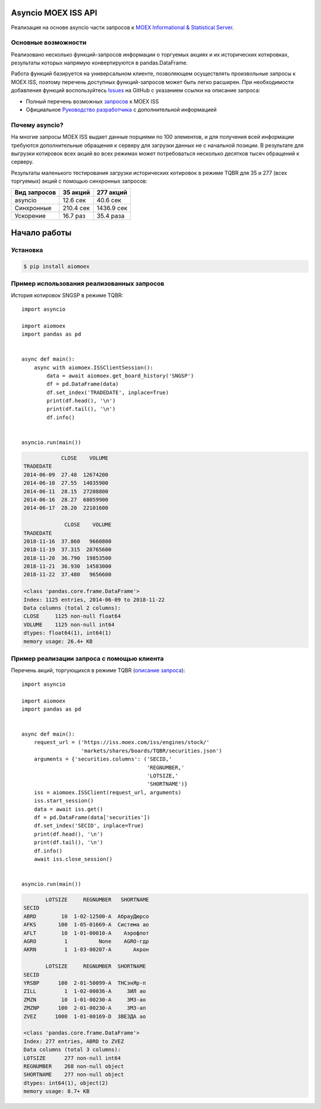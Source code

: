Asyncio MOEX ISS API
====================
.. image:: https://travis-ci.org/WLM1ke/aiomoex.svg?branch=master
    :target: https://travis-ci.org/WLM1ke/aiomoex
.. image:: https://api.codacy.com/project/badge/Coverage/363c10e1d85b404882326cf62b78f25c
    :target: https://www.codacy.com/app/wlmike/aiomoex?utm_source=github.com&amp;utm_medium=referral&amp;utm_content=WLM1ke/aiomoex&amp;utm_campaign=Badge_Coverage
.. image:: https://api.codacy.com/project/badge/Grade/363c10e1d85b404882326cf62b78f25c
    :target: https://www.codacy.com/app/wlmike/aiomoex?utm_source=github.com&amp;utm_medium=referral&amp;utm_content=WLM1ke/aiomoex&amp;utm_campaign=Badge_Grade
.. image:: https://badge.fury.io/py/aiomoex.svg
    :target: https://badge.fury.io/py/aiomoex

Реализация на основе asyncio части  запросов к `MOEX Informational & Statistical Server <https://www.moex.com/a2193>`_.

Основные возможности
--------------------
Реализовано несколько функций-запросов информации о торгуемых акциях и их исторических котировках, результаты которых
напрямую конвертируются в pandas.DataFrame.

Работа функций базируется на универсальном клиенте, позволяющем осуществлять произвольные запросы к MOEX ISS, поэтому
перечень доступных функций-запросов может быть легко расширен. При необходимости добавления функций воспользуйтесь
`Issues <https://github.com/WLM1ke/aiomoex/issues>`_ на GitHub с указанием ссылки на описание запроса:

* Полный перечень возможных `запросов <https://iss.moex.com/iss/reference/>`_ к MOEX ISS
* Официальное `Руководство разработчика <https://fs.moex.com/files/6523>`_ с дополнительной информацией

Почему asyncio?
---------------
На многие запросы MOEX ISS выдает данные порциями по 100 элементов, и для получения всей информации требуются
дополнительные обращения к серверу для загрузки данных не с начальной позиции. В результате для выгрузки котировок
всех акций во всех режимах может потребоваться несколько десятков тысяч обращений к серверу.

Результаты маленького тестирования загрузки исторических котировок в режиме TQBR для 35 и 277 (всех торгуемых) акций с
помощью синхронных запросов:

============== ============ ============
 Вид запросов   35 акций     277 акций
============== ============ ============
 asyncio        12.6 сек     40.6 сек
 Синхронные     210.4 сек    1436.9 сек
 Ускорение      16.7 раз     35.4 раза
============== ============ ============

Начало работы
=============
Установка
---------

.. code-block:: Bash

   $ pip install aiomoex

Пример использования реализованных запросов
-------------------------------------------
История котировок SNGSP в режиме TQBR::

   import asyncio

   import aiomoex
   import pandas as pd


   async def main():
       async with aiomoex.ISSClientSession():
           data = await aiomoex.get_board_history('SNGSP')
           df = pd.DataFrame(data)
           df.set_index('TRADEDATE', inplace=True)
           print(df.head(), '\n')
           print(df.tail(), '\n')
           df.info()


   asyncio.run(main())

.. code-block::

               CLOSE    VOLUME
   TRADEDATE
   2014-06-09  27.48  12674200
   2014-06-10  27.55  14035900
   2014-06-11  28.15  27208800
   2014-06-16  28.27  68059900
   2014-06-17  28.20  22101600

                CLOSE    VOLUME
   TRADEDATE
   2018-11-16  37.860   9660800
   2018-11-19  37.315  28765600
   2018-11-20  36.790  19853500
   2018-11-21  36.930  14583000
   2018-11-22  37.480   9656600

   <class 'pandas.core.frame.DataFrame'>
   Index: 1125 entries, 2014-06-09 to 2018-11-22
   Data columns (total 2 columns):
   CLOSE     1125 non-null float64
   VOLUME    1125 non-null int64
   dtypes: float64(1), int64(1)
   memory usage: 26.4+ KB

Пример реализации запроса с помощью клиента
-------------------------------------------
Перечень акций, торгующихся в режиме TQBR (`описание запроса <https://iss.moex.com/iss/reference/32>`_)::

   import asyncio

   import aiomoex
   import pandas as pd


   async def main():
       request_url = ('https://iss.moex.com/iss/engines/stock/'
                      'markets/shares/boards/TQBR/securities.json')
       arguments = {'securities.columns': ('SECID,'
                                           'REGNUMBER,'
                                           'LOTSIZE,'
                                           'SHORTNAME')}
       iss = aiomoex.ISSClient(request_url, arguments)
       iss.start_session()
       data = await iss.get()
       df = pd.DataFrame(data['securities'])
       df.set_index('SECID', inplace=True)
       print(df.head(), '\n')
       print(df.tail(), '\n')
       df.info()
       await iss.close_session()


   asyncio.run(main())

.. code-block::

          LOTSIZE     REGNUMBER   SHORTNAME
   SECID
   ABRD        10  1-02-12500-A  АбрауДюрсо
   AFKS       100  1-05-01669-A  Система ао
   AFLT        10  1-01-00010-A    Аэрофлот
   AGRO         1          None    AGRO-гдр
   AKRN         1  1-03-00207-A       Акрон

          LOTSIZE     REGNUMBER  SHORTNAME
   SECID
   YRSBP      100  2-01-50099-A  ТНСэнЯр-п
   ZILL         1  1-02-00036-A     ЗИЛ ао
   ZMZN        10  1-01-00230-A     ЗМЗ-ао
   ZMZNP      100  2-01-00230-A     ЗМЗ-ап
   ZVEZ      1000  1-01-00169-D  ЗВЕЗДА ао

   <class 'pandas.core.frame.DataFrame'>
   Index: 277 entries, ABRD to ZVEZ
   Data columns (total 3 columns):
   LOTSIZE      277 non-null int64
   REGNUMBER    268 non-null object
   SHORTNAME    277 non-null object
   dtypes: int64(1), object(2)
   memory usage: 8.7+ KB
